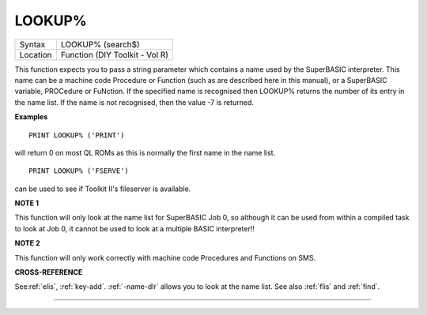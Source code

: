 ..  _lookup-pct:

LOOKUP%
=======

+----------+-------------------------------------------------------------------+
| Syntax   |  LOOKUP% (search$)                                                |
+----------+-------------------------------------------------------------------+
| Location |  Function (DIY Toolkit - Vol R)                                   |
+----------+-------------------------------------------------------------------+

This function expects you to pass a string parameter which contains a
name used by the SuperBASIC interpreter. This name can be a machine code
Procedure or Function (such as are described here in this manual), or a
SuperBASIC variable, PROCedure or FuNction. If the specified name is
recognised then LOOKUP% returns the number of its entry in the name
list. If the name is not recognised, then the value -7 is returned.

**Examples**

::

    PRINT LOOKUP% ('PRINT')

will return 0 on most QL ROMs as this is normally the first name in the
name list.

::

    PRINT LOOKUP% ('FSERVE')

can be used to see if Toolkit II's fileserver is available.

**NOTE 1**

This function will only look at the name list for SuperBASIC Job 0, so
although it can be used from within a compiled task to look at Job 0, it
cannot be used to look at a multiple BASIC interpreter!!

**NOTE 2**

This function will only work correctly with machine code Procedures and
Functions on SMS.

**CROSS-REFERENCE**

See\ :ref:`elis`, :ref:`key-add`.
:ref:`-name-dlr` allows you to look at the name list.
See also :ref:`flis` and
:ref:`find`.

--------------


